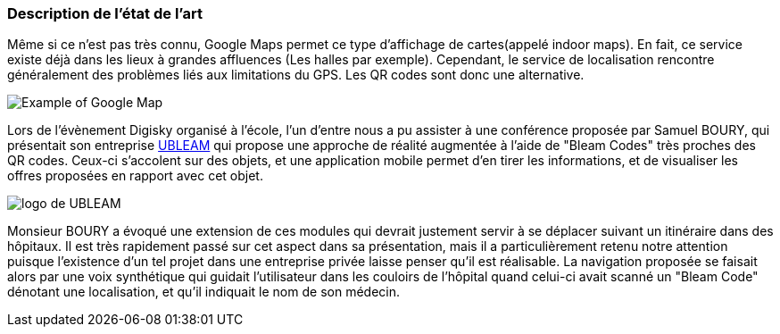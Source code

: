 === Description de l’état de l’art
ifdef::env-gitlab,env-browser[:outfilesuffix: .adoc]


Même si ce n'est pas très connu, Google Maps permet ce type d'affichage de cartes(appelé indoor maps). En fait, ce service existe déjà dans les lieux à grandes affluences (Les halles par exemple).
Cependant, le service de localisation rencontre généralement des problèmes liés aux limitations du GPS. Les QR codes sont donc une alternative.

image:../images/indoor_maps.jpg[Example of Google Map]

Lors de l'évènement Digisky organisé à l'école, l'un d'entre nous a pu assister à une conférence proposée par Samuel BOURY, qui présentait son entreprise https://www.ubleam.com[UBLEAM] qui propose une approche de réalité augmentée à l'aide de "Bleam Codes" très proches des QR codes. Ceux-ci s'accolent sur des objets, et une application mobile permet d'en tirer les informations, et de visualiser les offres proposées en rapport avec cet objet.

image:../images/ubleam.png[logo de UBLEAM]

Monsieur BOURY a évoqué une extension de ces modules qui devrait justement servir à se déplacer suivant un itinéraire dans des hôpitaux. Il est très rapidement passé sur cet aspect dans sa présentation, mais il a particulièrement retenu notre attention puisque l'existence d'un tel projet dans une entreprise privée laisse penser qu'il est réalisable. La navigation proposée se faisait alors par une voix synthétique qui guidait l'utilisateur dans les couloirs de l'hôpital quand celui-ci avait scanné un "Bleam Code" dénotant une localisation, et qu'il indiquait le nom de son médecin.
